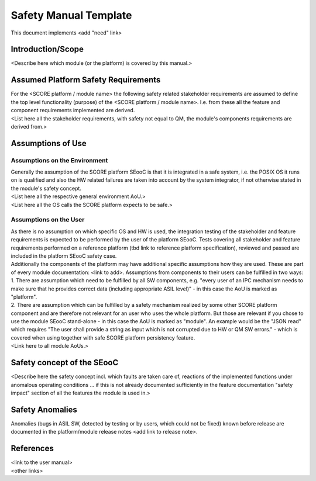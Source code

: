 ..
   # *******************************************************************************
   # Copyright (c) 2025 Contributors to the Eclipse Foundation
   #
   # See the NOTICE file(s) distributed with this work for additional
   # information regarding copyright ownership.
   #
   # This program and the accompanying materials are made available under the
   # terms of the Apache License Version 2.0 which is available at
   # https://www.apache.org/licenses/LICENSE-2.0
   #
   # SPDX-License-Identifier: Apache-2.0
   # *******************************************************************************

Safety Manual Template
======================

.. gd_temp:: Safety Manual Template
   :id: GD_TEMP__safety_manual
   :status: valid
   :complies: STD_REQ_ISO26262__system_1, STD_REQ_ISO26262__system_2, STD_REQ_ISO26262__system_3, STD_REQ_ISO26262__system_4, STD_REQ_ISO26262__system_5, STD_REQ_ISO26262__system_6, STD_REQ_ISO26262__software_4, STD_REQ_ISO26262__software_5, STD_REQ_ISO26262__software_8, STD_REQ_ISO26262__support_65

This document implements <add "need" link>

Introduction/Scope
------------------
| <Describe here which module (or the platform) is covered by this manual.>

Assumed Platform Safety Requirements
------------------------------------
| For the <SCORE platform / module name> the following safety related stakeholder requirements are assumed to define the top level functionality (purpose) of the <SCORE platform / module name>. I.e. from these all the feature and component requirements implemented are derived.
| <List here all the stakeholder requirements, with safety not equal to QM, the module's components requirements are derived from.>

Assumptions of Use
------------------

Assumptions on the Environment
^^^^^^^^^^^^^^^^^^^^^^^^^^^^^^
| Generally the assumption of the SCORE platform SEooC is that it is integrated in a safe system, i.e. the POSIX OS it runs on is qualified and also the HW related failures are taken into account by the system integrator, if not otherwise stated in the module's safety concept.
| <List here all the respective general environment AoU.>
| <List here all the OS calls the SCORE platform expects to be safe.>

Assumptions on the User
^^^^^^^^^^^^^^^^^^^^^^^
| As there is no assumption on which specific OS and HW is used, the integration testing of the stakeholder and feature requirements is expected to be performed by the user of the platform SEooC. Tests covering all stakeholder and feature requirements performed on a reference platform (tbd link to reference platform specification), reviewed and passed are included in the platform SEooC safety case.
| Additionally the components of the platform may have additional specific assumptions how they are used. These are part of every module documentation: <link to add>. Assumptions from components to their users can be fulfilled in two ways:
| 1. There are assumption which need to be fulfilled by all SW components, e.g. "every user of an IPC mechanism needs to make sure that he provides correct data (including appropriate ASIL level)" - in this case the AoU is marked as "platform".
| 2. There are assumption which can be fulfilled by a safety mechanism realized by some other SCORE platform component and are therefore not relevant for an user who uses the whole platform. But those are relevant if you chose to use the module SEooC stand-alone - in this case the AoU is marked as "module". An example would be the "JSON read" which requires "The user shall provide a string as input which is not corrupted due to HW or QM SW errors." - which is covered when using together with safe SCORE platform persistency feature.
| <Link here to all module AoUs.>

Safety concept of the SEooC
---------------------------
| <Describe here the safety concept incl. which faults are taken care of, reactions of the implemented functions under anomalous operating conditions ... if this is not already documented sufficiently in the feature documentation "safety impact" section of all the features the module is used in.>

Safety Anomalies
----------------
| Anomalies (bugs in ASIL SW, detected by testing or by users, which could not be fixed) known before release are documented in the platform/module release notes <add link to release note>.

References
----------
| <link to the user manual>
| <other links>
